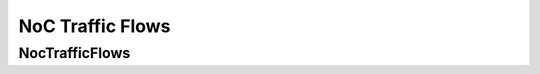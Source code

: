 =================
NoC Traffic Flows
=================

NocTrafficFlows
---------------
.. doxygenfile:: noc_traffic_flows.h
   :project: vpr
